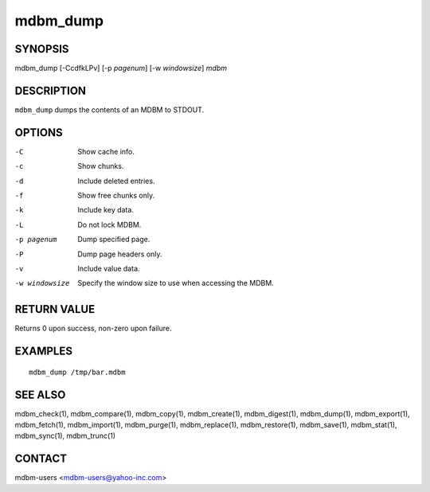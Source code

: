 .. $Id$
   $URL$

.. _mdbm_dump:

mdbm_dump
=========

SYNOPSIS
--------

mdbm_dump [-CcdfkLPv] [-p *pagenum*] [-w *windowsize*] *mdbm*

DESCRIPTION
-----------

``mdbm_dump`` dumps the contents of an MDBM to STDOUT.

OPTIONS
-------

-C  Show cache info.
-c  Show chunks.
-d  Include deleted entries.
-f  Show free chunks only.
-k  Include key data.
-L  Do not lock MDBM.
-p pagenum
    Dump specified page.
-P  Dump page headers only.
-v  Include value data.
-w windowsize
    Specify the window size to use when accessing the MDBM.

RETURN VALUE
------------

Returns 0 upon success, non-zero upon failure.

EXAMPLES
--------

::

  mdbm_dump /tmp/bar.mdbm

SEE ALSO
--------

mdbm_check(1), mdbm_compare(1), mdbm_copy(1), mdbm_create(1),
mdbm_digest(1), mdbm_dump(1), mdbm_export(1), mdbm_fetch(1), mdbm_import(1),
mdbm_purge(1), mdbm_replace(1), mdbm_restore(1), mdbm_save(1), mdbm_stat(1),
mdbm_sync(1), mdbm_trunc(1)

CONTACT
-------

mdbm-users <mdbm-users@yahoo-inc.com>

.. End of documentation

   emacsen buffer-local ispell variables -- Do not delete.

   === content ===
   LocalWords: CcdfkLPv STDOUT emacsen mdbm pagenum trunc windowsize

   Local Variables:
   mode: text
   fill-column: 80
   indent-tabs-mode: nil
   tab-width: 4
   End:
